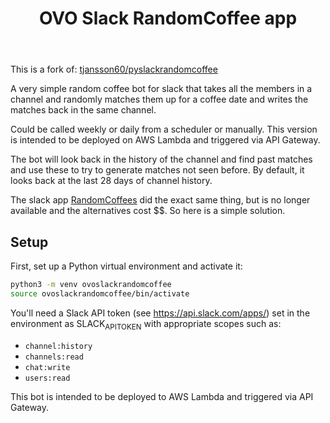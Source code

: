 #+title: OVO Slack RandomCoffee app

This is a fork of: [[https://tjansson60/pyslackrandomcoffee][tjansson60/pyslackrandomcoffee]]

[[./img/cutecoffee.jpg]]

A very simple random coffee bot for slack that takes all the members in a channel and randomly matches them up for a
coffee date and writes the matches back in the same channel.

Could be called weekly or daily from a scheduler or manually. This version is intended to be deployed on AWS Lambda and triggered via API Gateway.

The bot will look back in the history of the channel and find past matches and use these to try to generate
matches not seen before. By default, it looks back at the last 28 days of channel history.

The slack app [[http://www.randomcoffees.com/][RandomCoffees]] did the exact same thing, but is no longer available and the alternatives cost $$. So here is a
simple solution.

** Setup

First, set up a Python virtual environment and activate it:

#+begin_src bash
python3 -m venv ovoslackrandomcoffee
source ovoslackrandomcoffee/bin/activate
#+end_src

You'll need a Slack API token (see https://api.slack.com/apps/) set in the environment as SLACK_API_TOKEN with appropriate scopes such as:

- ~channel:history~
- ~channels:read~
- ~chat:write~
- ~users:read~

This bot is intended to be deployed to AWS Lambda and triggered via API Gateway.
